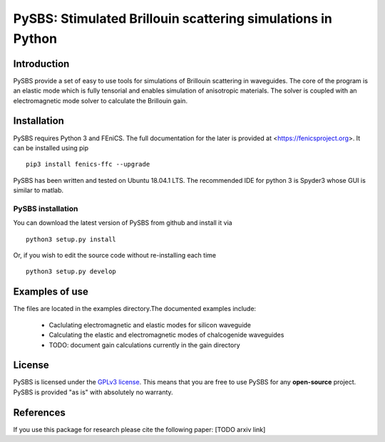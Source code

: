 PySBS: Stimulated Brillouin scattering simulations in Python
============================================================



Introduction
------------

PySBS provide a set of easy to use tools for simulations of Brillouin scattering in waveguides. The core of the program is an elastic mode which is fully tensorial and enables simulation of anisotropic materials. The solver is coupled with an electromagnetic mode solver to calculate the Brillouin gain.

.. image:: figures/mode.png




Installation
------------

PySBS  requires Python 3 and FEniCS. The full documentation for the later is provided at <https://fenicsproject.org>. It can be installed using pip ::

    pip3 install fenics-ffc --upgrade


PySBS has been written and tested on Ubuntu 18.04.1 LTS. The recommended IDE for python 3 is Spyder3 whose GUI is similar to matlab.



PySBS installation
~~~~~~~~~~~~~~~~~~

You can download the latest version of PySBS from github and install it via ::

    python3 setup.py install

Or, if you wish to edit the source code without re-installing each time ::

    python3 setup.py develop



Examples of use
---------------

The files are located in the examples directory.The documented examples include:

    - Caclulating electromagnetic and elastic modes for silicon waveguide
    - Calculating the elastic and electromagnetic modes of chalcogenide waveguides
    - TODO: document gain calculations currently in the gain directory




License
-------
PySBS is licensed under the `GPLv3 license <http://choosealicense.com/licenses/gpl-3.0/>`_. This means that you are free to use PySBS for any **open-source** project. PySBS is provided "as is" with absolutely no warranty.


References
----------
If you use this package for research please cite the following paper: [TODO arxiv link]







